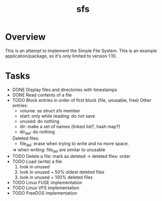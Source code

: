 #+TITLE: sfs

* Overview
This is an attempt to implement the Simple File System.  This is an example
application/package, so it's only limited to version 1.10.

* Tasks
 * DONE Display files and directories with timestamps
 * DONE Read contents of a file
 * TODO Block entries in order of first block (file, unusable, free)
	Other entries:
		- volume: as struct sfs member
		- start: only while reading: do not save
		- unused: do nothing
		- dir: make a set of names (linked list?, hash map?)
		- dir_del: do nothing
	Deleted files:
		- file_del: erase when trying to write and no more space.
		=> when writing: file_del are similar to unusable
 * TODO Delete a file: mark as deleted
	-> deleted files: order
 * TODO Load (write) a file
	1. look in unused
	2. look in unused + 50% oldest deleted files
	3. look in unused + 100% deleted files
 * TODO Linux FUSE implementation
 * TODO Linux VFS implementation
 * TODO FreeDOS implementation

